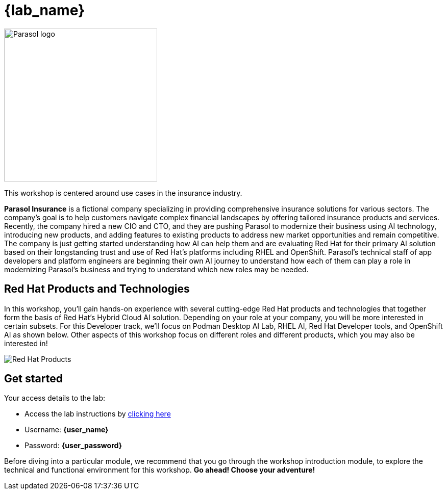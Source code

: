 = {lab_name}

image::parasol_logo.png[Parasol logo,300,float="right",align="center"]

This workshop is centered around use cases in the insurance industry.

**Parasol Insurance** is a fictional company specializing in providing comprehensive insurance solutions for various sectors. The company's goal is to help customers navigate complex financial landscapes by offering tailored insurance products and services. Recently, the company hired a new CIO and CTO, and they are pushing Parasol to modernize their business using AI technology, introducing new products, and adding features to existing products to address new market opportunities and remain competitive. The company is just getting started understanding how AI can help them and are evaluating Red Hat for their primary AI solution based on their longstanding trust and use of Red Hat's platforms including RHEL and OpenShift. Parasol's technical staff of app developers and platform engineers are beginning their own AI journey to understand how each of them can play a role in modernizing Parasol's business and trying to understand which new roles may be needed.

== Red Hat Products and Technologies

In this workshop, you'll gain hands-on experience with several cutting-edge Red Hat products and technologies that together form the basis of Red Hat's Hybrid Cloud AI solution. Depending on your role at your company, you will be more interested in certain subsets. For this Developer track, we'll focus on Podman Desktop AI Lab,
RHEL AI, Red Hat Developer tools, and OpenShift AI as shown below. Other aspects of this workshop focus on different roles and different products, which you may also be interested in!

image::dev-flow.png[Red Hat Products]

== Get started

Your access details to the lab:

* Access the lab instructions by https://something.something.{openshift_subdomain}[clicking here^, window="workshopdeployer"]
* Username: *{user_name}*
* Password: *{user_password}*

Before diving into a particular module, we recommend that you go through the workshop introduction module, to explore the technical and functional environment for this workshop. *Go ahead! Choose your adventure!*